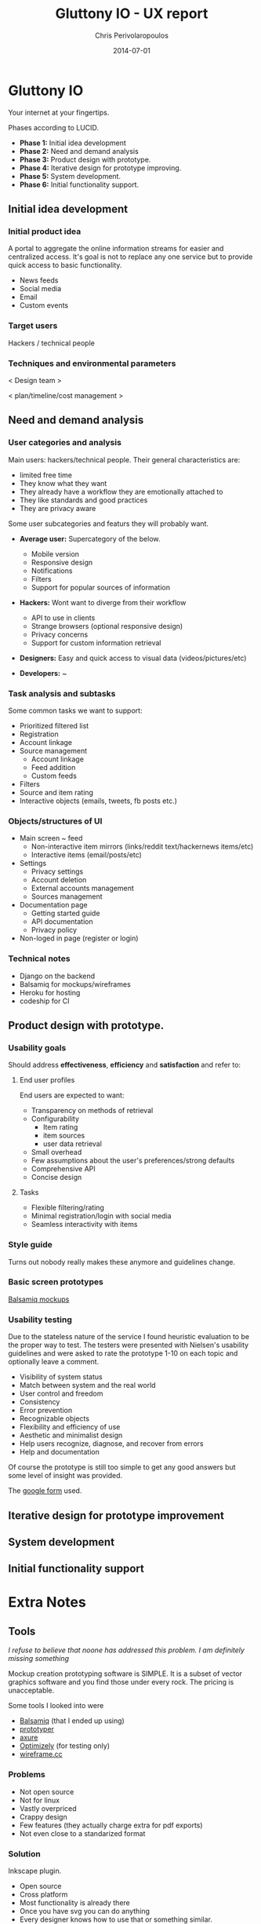 #+LaTeX_CLASS: fakedrake-org-article
#+TITLE:      Gluttony IO - UX report
#+AUTHOR:      Chris Perivolaropoulos
#+DATE:        2014-07-01
#+EMAIL:       cperivol@csail.mit.edu
#+DESCRIPTION: A news aggregator to rule them all.
#+LANGUAGE:    'el'
#+begin_latex
  \hypersetup{% Setup for hyperref
  pdftitle    = Gluttony IO - UX report | Chris Perivolaropoulos, %Org macro to take from #+TITLE
  pdfauthor   = Chris Perivolaropoulos %Org macro to take from #+AUTHOR
  }
#+end_latex

* Gluttony IO

  Your internet at your fingertips.

  [[https://drninjabatman.mybalsamiq.com/projects/gluttony/assets/gluttony.png]]

  Phases according to LUCID.

  - *Phase 1:* Initial idea development
  - *Phase 2:* Need and demand analysis
  - *Phase 3:* Product design with prototype.
  - *Phase 4:* Iterative design for prototype improving.
  - *Phase 5:* System development.
  - *Phase 6:* Initial functionality support.

** Initial idea development

*** Initial product idea

    A portal to aggregate the online information streams for easier
    and centralized access. It's goal is not to replace any one
    service but to provide quick access to basic functionality.

    - News feeds
    - Social media
    - Email
    - Custom events


*** Target users

    Hackers / technical people

*** Techniques and environmental parameters

    < Design team >

    < plan/timeline/cost management >

** Need and demand analysis

*** User categories and analysis

    Main users: hackers/technical people. Their general
    characteristics are:

    - limited free time
    - They know what they want
    - They already have a workflow they are emotionally attached to
    - They like standards and good practices
    - They are privacy aware

    Some user subcategories and featurs they will probably want.

    - *Average user:* Supercategory of the below.
      - Mobile version
      - Responsive design
      - Notifications
      - Filters
      - Support for popular sources of information

    - *Hackers:* Wont want to diverge from their workflow
      - API to use in clients
      - Strange browsers (optional responsive design)
      - Privacy concerns
      - Support for custom information retrieval

    - *Designers:* Easy and quick access to visual data
      (videos/pictures/etc)

    - *Developers:* ~

*** Task analysis and subtasks

    Some common tasks we want to support:

    - Prioritized filtered list
    - Registration
    - Account linkage
    - Source management
      - Account linkage
      - Feed addition
      - Custom feeds
    - Filters
    - Source and item rating
    - Interactive objects (emails, tweets, fb posts etc.)

*** Objects/structures of UI

    - Main screen ~ feed
      - Non-interactive item mirrors (links/reddit text/hackernews items/etc)
      - Interactive items (email/posts/etc)

    - Settings
      - Privacy settings
      - Account deletion
      - External accounts management
      - Sources management

    - Documentation page
      - Getting started guide
      - API documentation
      - Privacy policy

    - Non-loged in page (register or login)

*** Technical notes

    - Django on the backend
    - Balsamiq for mockups/wireframes
    - Heroku for hosting
    - codeship for CI

** Product design with prototype.

*** Usability goals

    Should address *effectiveness*, *efficiency* and *satisfaction* and refer to:

**** End user profiles

     End users are expected to want:

     - Transparency on methods of retrieval
     - Configurability
       - Item rating
       - item sources
       - user data retrieval
     - Small overhead
     - Few assumptions about the user's preferences/strong defaults
     - Comprehensive API
     - Concise design

**** Tasks

     - Flexible filtering/rating
     - Minimal registration/login with social media
     - Seamless interactivity with items

*** Style guide

    Turns out nobody really makes these anymore and guidelines change.

*** Basic screen prototypes

    [[https://drninjabatman.mybalsamiq.com/projects/gluttony/grid][Balsamiq mockups]]

*** Usability testing

    Due to the stateless nature of the service I found heuristic
    evaluation to be the proper way to test. The testers were
    presented with Nielsen's usability guidelines and were asked to
    rate the prototype 1-10 on each topic and optionally leave a
    comment.

    - Visibility of system status
    - Match between system and the real world
    - User control and freedom
    - Consistency
    - Error prevention
    - Recognizable objects
    - Flexibility and efficiency of use
    - Aesthetic and minimalist design
    - Help users recognize, diagnose, and recover from errors
    - Help and documentation

    Of course the prototype is still too simple to get any good
    answers but some level of insight was provided.

    The [[https://docs.google.com/forms/d/1_O6sftiS5e0Uqw9drIT_oF5vpLZYhkKHwQ48qY4NxMA/viewform][google form]] used.

** Iterative design for prototype improvement
** System development
** Initial functionality support
* Extra Notes

** Tools

   /I refuse to believe that noone has addressed this problem. I am
   definitely missing something/

  Mockup creation prototyping software is SIMPLE. It is a subset of
  vector graphics software and you find those under every rock. The
  pricing is unacceptable.

  Some tools I looked into were

  - [[https://balsamiq.com/][Balsamiq]] (that I ended up using)
  - [[http://www.justinmind.com/prototyper/download][prototyper]]
  - [[http://www.axure.com/][axure]]
  - [[https://www.optimizely.com/][Optimizely]] (for testing only)
  - [[https://wireframe.cc/][wireframe.cc]]

*** Problems

    - Not open source
    - Not for linux
    - Vastly overpriced
    - Crappy design
    - Few features (they actually charge extra for pdf exports)
    - Not even close to a standarized format

*** Solution

    Inkscape plugin.

    - Open source
    - Cross platform
    - Most functionality is already there
    - Once you have svg you can do anything
    - Every designer knows how to use that or something similar.
    - Already a comunity to support the core.

** Limitations and TODO

   This is far from a complete solution. My struggling with tools and
   methods left a couple of stuff behind:

   - Filter functionality
   - Rating functionality
   - Proper product flow from mockups to design
   - Actual design
   - (obviously) Implementation

   There is good reason why the product is not complete. To summarize
   the limitations I faced:

   - No UX design software for linux users. VMs for OSx are slow
   - Too many similar options in tools
   - Limited time given my experience
   - UX community is divided on practices, couldn't get very much
     practical advice.
